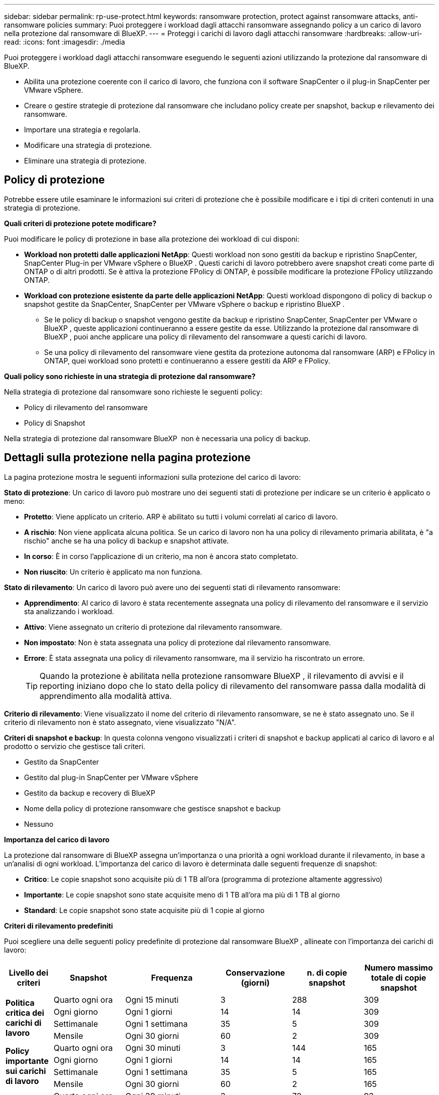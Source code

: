 ---
sidebar: sidebar 
permalink: rp-use-protect.html 
keywords: ransomware protection, protect against ransomware attacks, anti-ransomware policies 
summary: Puoi proteggere i workload dagli attacchi ransomware assegnando policy a un carico di lavoro nella protezione dal ransomware di BlueXP. 
---
= Proteggi i carichi di lavoro dagli attacchi ransomware
:hardbreaks:
:allow-uri-read: 
:icons: font
:imagesdir: ./media


[role="lead"]
Puoi proteggere i workload dagli attacchi ransomware eseguendo le seguenti azioni utilizzando la protezione dal ransomware di BlueXP.

* Abilita una protezione coerente con il carico di lavoro, che funziona con il software SnapCenter o il plug-in SnapCenter per VMware vSphere.
* Creare o gestire strategie di protezione dal ransomware che includano policy create per snapshot, backup e rilevamento dei ransomware.
* Importare una strategia e regolarla.
* Modificare una strategia di protezione.
* Eliminare una strategia di protezione.




== Policy di protezione

Potrebbe essere utile esaminare le informazioni sui criteri di protezione che è possibile modificare e i tipi di criteri contenuti in una strategia di protezione.

*Quali criteri di protezione potete modificare?*

Puoi modificare le policy di protezione in base alla protezione dei workload di cui disponi:

* *Workload non protetti dalle applicazioni NetApp*: Questi workload non sono gestiti da backup e ripristino SnapCenter, SnapCenter Plug-in per VMware vSphere o BlueXP . Questi carichi di lavoro potrebbero avere snapshot creati come parte di ONTAP o di altri prodotti. Se è attiva la protezione FPolicy di ONTAP, è possibile modificare la protezione FPolicy utilizzando ONTAP.
* *Workload con protezione esistente da parte delle applicazioni NetApp*: Questi workload dispongono di policy di backup o snapshot gestite da SnapCenter, SnapCenter per VMware vSphere o backup e ripristino BlueXP .
+
** Se le policy di backup o snapshot vengono gestite da backup e ripristino SnapCenter, SnapCenter per VMware o BlueXP , queste applicazioni continueranno a essere gestite da esse. Utilizzando la protezione dal ransomware di BlueXP , puoi anche applicare una policy di rilevamento del ransomware a questi carichi di lavoro.
** Se una policy di rilevamento del ransomware viene gestita da protezione autonoma dal ransomware (ARP) e FPolicy in ONTAP, quei workload sono protetti e continueranno a essere gestiti da ARP e FPolicy.




*Quali policy sono richieste in una strategia di protezione dal ransomware?*

Nella strategia di protezione dal ransomware sono richieste le seguenti policy:

* Policy di rilevamento del ransomware
* Policy di Snapshot


Nella strategia di protezione dal ransomware BlueXP  non è necessaria una policy di backup.



== Dettagli sulla protezione nella pagina protezione

La pagina protezione mostra le seguenti informazioni sulla protezione del carico di lavoro:

*Stato di protezione*: Un carico di lavoro può mostrare uno dei seguenti stati di protezione per indicare se un criterio è applicato o meno:

* *Protetto*: Viene applicato un criterio. ARP è abilitato su tutti i volumi correlati al carico di lavoro.
* *A rischio*: Non viene applicata alcuna politica. Se un carico di lavoro non ha una policy di rilevamento primaria abilitata, è "a rischio" anche se ha una policy di backup e snapshot attivate.
* *In corso*: È in corso l'applicazione di un criterio, ma non è ancora stato completato.
* *Non riuscito*: Un criterio è applicato ma non funziona.


*Stato di rilevamento*: Un carico di lavoro può avere uno dei seguenti stati di rilevamento ransomware:

* *Apprendimento*: Al carico di lavoro è stata recentemente assegnata una policy di rilevamento del ransomware e il servizio sta analizzando i workload.
* *Attivo*: Viene assegnato un criterio di protezione dal rilevamento ransomware.
* *Non impostato*: Non è stata assegnata una policy di protezione dal rilevamento ransomware.
* *Errore*: È stata assegnata una policy di rilevamento ransomware, ma il servizio ha riscontrato un errore.
+

TIP: Quando la protezione è abilitata nella protezione ransomware BlueXP , il rilevamento di avvisi e il reporting iniziano dopo che lo stato della policy di rilevamento del ransomware passa dalla modalità di apprendimento alla modalità attiva.



*Criterio di rilevamento*: Viene visualizzato il nome del criterio di rilevamento ransomware, se ne è stato assegnato uno. Se il criterio di rilevamento non è stato assegnato, viene visualizzato "N/A".

*Criteri di snapshot e backup*: In questa colonna vengono visualizzati i criteri di snapshot e backup applicati al carico di lavoro e al prodotto o servizio che gestisce tali criteri.

* Gestito da SnapCenter
* Gestito dal plug-in SnapCenter per VMware vSphere
* Gestito da backup e recovery di BlueXP
* Nome della policy di protezione ransomware che gestisce snapshot e backup
* Nessuno


*Importanza del carico di lavoro*

La protezione dal ransomware di BlueXP assegna un'importanza o una priorità a ogni workload durante il rilevamento, in base a un'analisi di ogni workload. L'importanza del carico di lavoro è determinata dalle seguenti frequenze di snapshot:

* *Critico*: Le copie snapshot sono acquisite più di 1 TB all'ora (programma di protezione altamente aggressivo)
* *Importante*: Le copie snapshot sono state acquisite meno di 1 TB all'ora ma più di 1 TB al giorno
* *Standard*: Le copie snapshot sono state acquisite più di 1 copie al giorno


*Criteri di rilevamento predefiniti*

Puoi scegliere una delle seguenti policy predefinite di protezione dal ransomware BlueXP , allineate con l'importanza dei carichi di lavoro:

[cols="10,15a,20,15,15,15"]
|===
| Livello dei criteri | Snapshot | Frequenza | Conservazione (giorni) | n. di copie snapshot | Numero massimo totale di copie snapshot 


.4+| *Politica critica dei carichi di lavoro*  a| 
Quarto ogni ora
| Ogni 15 minuti | 3 | 288 | 309 


| Ogni giorno  a| 
Ogni 1 giorni
| 14 | 14 | 309 


| Settimanale  a| 
Ogni 1 settimana
| 35 | 5 | 309 


| Mensile  a| 
Ogni 30 giorni
| 60 | 2 | 309 


.4+| *Policy importante sui carichi di lavoro*  a| 
Quarto ogni ora
| Ogni 30 minuti | 3 | 144 | 165 


| Ogni giorno  a| 
Ogni 1 giorni
| 14 | 14 | 165 


| Settimanale  a| 
Ogni 1 settimana
| 35 | 5 | 165 


| Mensile  a| 
Ogni 30 giorni
| 60 | 2 | 165 


.4+| *Norma sui carichi di lavoro standard*  a| 
Quarto ogni ora
| Ogni 30 minuti | 3 | 72 | 93 


| Ogni giorno  a| 
Ogni 1 giorni
| 14 | 14 | 93 


| Settimanale  a| 
Ogni 1 settimana
| 35 | 5 | 93 


| Mensile  a| 
Ogni 30 giorni
| 60 | 2 | 93 
|===


== Visualizza la protezione dal ransomware su un carico di lavoro

Uno dei primi passi nella protezione dei carichi di lavoro è la visualizzazione dei carichi di lavoro attuali e del loro stato di protezione. Sono visualizzabili i seguenti tipi di carichi di lavoro:

* Workload delle applicazioni
* Workload VM
* Workload di condivisione di file


.Fasi
. Dal menu di navigazione a sinistra di BlueXP, seleziona *protezione* > *protezione dal ransomware*.
. Effettuare una delle seguenti operazioni:
+
** Nel riquadro protezione dati del dashboard, selezionare *Visualizza tutto*.
** Dal menu, selezionare *protezione*.
+
image:screen-protection-sc-columns2.png["Pagina di protezione"]



. Da questa pagina è possibile visualizzare e modificare i dettagli relativi alla protezione del carico di lavoro.



NOTE: Per i workload che hanno già una policy di protezione con il servizio di backup e recovery di SnapCenter o BlueXP, non puoi modificare la data Protection. Per questi workload, il ransomware BlueXP abilita la protezione autonoma dal ransomware e/o la protezione FPolicy, se sono già attivati in altri servizi. Ulteriori informazioni su https://docs.netapp.com/us-en/ontap/anti-ransomware/index.html["Protezione ransomware autonoma"^], https://docs.netapp.com/us-en/bluexp-backup-recovery/index.html["Backup e ripristino BlueXP"^]e https://docs.netapp.com/us-en/ontap/nas-audit/two-parts-fpolicy-solution-concept.html["FPolicy di ONTAP"^].



== Modificare i dettagli dei carichi di lavoro

Puoi rivedere i dettagli dei workload come nome del workload, policy di protezione e informazioni sullo storage.

Puoi modificare il nome del workload, se quest'ultimo non viene gestito dal backup e recovery di SnapCenter o BlueXP .

.Passi dalla pagina protezione
. Dal menu protezione dal ransomware di BlueXP, seleziona *protezione*.
. Nella pagina protezione, selezionare l'opzione *azioni* image:screenshot_horizontal_more_button.gif["Pulsante azioni"] per il carico di lavoro che si desidera aggiornare.
. Dal menu azioni, selezionare *Modifica nome workload*.
. Immettere il nome del nuovo carico di lavoro.
. Selezionare *Salva*.


.Passaggi dalla pagina Dettagli del carico di lavoro
. Dal menu protezione dal ransomware di BlueXP, seleziona *protezione*.
. Nella pagina protezione, selezionare un carico di lavoro.
+
image:screen-protection-details3.png["Dettagli del carico di lavoro nella pagina protezione"]

. Per modificare il nome di un carico di lavoro, fai clic sull'icona *matita* image:button_pencil.png["Matita"] accanto al nome del carico di lavoro e cambia il nome.
. Per visualizzare il criterio associato al carico di lavoro, nel riquadro protezione della pagina Dettagli carico di lavoro, fare clic su *Visualizza criterio*.
. Per visualizzare le destinazioni di backup del carico di lavoro, nel riquadro protezione della pagina Dettagli carico di lavoro, fare clic su *Visualizza destinazione di backup*.
+
Viene visualizzato un elenco di destinazioni di backup configurate.
Per ulteriori informazioni, vedere link:rp-use-settings.html["Configurare le impostazioni di protezione"].





== Abilita una protezione coerente con applicazioni o VM con SnapCenter

L'attivazione della protezione coerente con le applicazioni o le VM consente di proteggere le applicazioni o i carichi di lavoro delle VM in modo coerente, raggiungendo uno stato di inattività e coerente per evitare potenziali perdite di dati successivamente se il ripristino è necessario.

Questo processo avvia la registrazione del server software SnapCenter per le applicazioni o del plug-in SnapCenter per VMware vSphere per le VM utilizzando il backup e il ripristino BlueXP.

Una volta abilitata una protezione coerente con il carico di lavoro, puoi gestire le strategie di protezione nella protezione dal ransomware di BlueXP. La strategia di protezione include le policy di backup e snapshot gestite altrove, oltre a una policy di rilevamento del ransomware gestita nella protezione dal ransomware BlueXP .

Per ulteriori informazioni sulla registrazione di SnapCenter o del plug-in SnapCenter per VMware vSphere utilizzando il backup e recovery di BlueXP, consulta le seguenti informazioni:

* https://docs.netapp.com/us-en/bluexp-backup-recovery/task-register-snapcenter-server.html["Registrare il software del server SnapCenter"^]
* https://docs.netapp.com/us-en/bluexp-backup-recovery/task-register-snapCenter-plug-in-for-vmware-vsphere.html["Registra il plug-in SnapCenter per VMware vSphere"^]


.Fasi
. Dal menu di protezione dal ransomware BlueXP, seleziona *Dashboard*.
. Nel riquadro Recommendations (raccomandazioni), individuare uno dei seguenti suggerimenti e selezionare *Review and Fix* (Rivedi e correggi*):
+
** Registra i server SnapCenter disponibili con BlueXP
** Registra il plug-in SnapCenter disponibile per VMware vSphere (SCV) con BlueXP


. Segui le informazioni per registrare il plug-in SnapCenter o SnapCenter per l'host VMware vSphere utilizzando il backup e recovery di BlueXP.
. Torna alla protezione dal ransomware di BlueXP.
. Dalla protezione ransomware di BlueXP, vai alla Dashboard e avvia di nuovo il processo di rilevamento.
. Da BlueXP ransomware Protection, seleziona *Protection* per visualizzare la pagina Protection.
. Esaminare i dettagli nella colonna Criteri di backup e snapshot nella pagina protezione per verificare che i criteri siano gestiti altrove.




== Utilizzare la classificazione BlueXP  per eseguire la scansione delle informazioni di identificazione personale

All'interno del servizio di protezione ransomware BlueXP  puoi utilizzare la classificazione BlueXP , un componente fondamentale della famiglia BlueXP , per analizzare e classificare i dati in un carico di lavoro di condivisione file. La classificazione dei dati ti aiuta a capire se i tuoi dati includono informazioni personali o private, con conseguenti rischi per la sicurezza.



=== Attiva classificazione BlueXP 

Prima di utilizzare la classificazione BlueXP  all'interno del servizio di protezione dal ransomware BlueXP , devi abilitare la classificazione BlueXP  per eseguire la scansione dei tuoi dati.

.Fasi
. Dal menu protezione dal ransomware di BlueXP, seleziona *protezione*.
. Nella pagina protezione, individuare un carico di lavoro di condivisione file nella colonna carico di lavoro.
+
image:screen-protection-exposure-link.png["Schermata di protezione che mostra la colonna esposizione alla privacy"]

. Nella colonna esposizione privacy, selezionare *identifica esposizione*.
+
image:screen-protection-sensitive-data.png["Schermata di identificazione dei dati sensibili"]

. Rivedere le informazioni sulla classificazione BlueXP .
. Selezionare *identifica*.


.Risultato
La classificazione BlueXP  si connette in remoto ai dati del workload ed esegue la scansione nel cloud NetApp. Solo le informazioni e le metriche identificate rimangono nel cloud NetApp, ma non nei tuoi dati.

La pagina protezione mostra che la classificazione BlueXP  identifica i file e fornisce un'indicazione del numero di file che sta eseguendo la scansione.



=== Esaminare l'esposizione alla privacy

Una volta eseguita la scansione della classificazione BlueXP  per individuare le informazioni personali identificabili (PII), è possibile esaminare il rischio relativo ai dati PII.

I dati PII possono avere uno dei seguenti stati di rischio:

* *Alto*: Xnumber o più file con PII
* *Basso*:


.Fasi
. Dal menu protezione dal ransomware di BlueXP, seleziona *protezione*.
. Nella pagina protezione, individuare il carico di lavoro della condivisione file nella colonna carico di lavoro che mostra uno stato nella colonna esposizione alla privacy.
+
image:screen-protection-exposure-link.png["Schermata di protezione che mostra la colonna esposizione alla privacy"]

. Seleziona il collegamento workload nella colonna workload per visualizzare i dettagli del workload.
+
image:screen-protection-workload-details-privacy-exposure.png["Schermata Dettagli del carico di lavoro che mostra il riquadro esposizione privacy"]

. Nella pagina Dettagli del carico di lavoro, rivedere le informazioni nel riquadro esposizione privacy.
. Per esaminare l'esposizione nella classificazione BlueXP , selezionare *indagare*.
. COSA SUCCEDE? Si passa ora alla classificazione? A cosa serve l'opzione marcia?


Per ulteriori informazioni sulla classificazione BlueXP , fare riferimento ai seguenti argomenti di classificazione BlueXP :

* https://docs.netapp.com/us-en/bluexp-classification/concept-cloud-compliance.html["Scopri di più sulla classificazione BlueXP"^]
* https://docs.netapp.com/us-en/bluexp-classification/reference-private-data-categories.html["Categorie di dati privati"^]
* https://docs.netapp.com/us-en/bluexp-classification/task-investigate-data.html["Esaminare i dati memorizzati nella propria organizzazione"^]




=== Visualizzare le modifiche apportate alla priorità del carico di lavoro in base ai dati di sensibilità

DA DEFINIRE



== Aggiungi una strategia di protezione dal ransomware

Puoi aggiungere una strategia di protezione dal ransomware ai carichi di lavoro. Le modalità di esecuzione dipendono dalla presenza o meno di criteri di snapshot e backup:

* *Crea una strategia di protezione dal ransomware se non disponi di policy di backup o snapshot*. Se sul workload non esistono policy di backup o snapshot, puoi creare una strategia di protezione dal ransomware, che può includere le seguenti policy che crei nella protezione dal ransomware BlueXP :
+
** Policy di Snapshot
** Policy di backup
** Policy di rilevamento del ransomware


* *Creare un criterio di rilevamento per i workload che dispongono già di criteri di snapshot e backup*, che sono gestiti in altri prodotti o servizi NetApp. Il criterio di rilevamento non modifica i criteri gestiti in altri prodotti.




=== Creare una strategia di protezione dal ransomware (se non disponi di policy di backup o snapshot)

Se sul workload non esistono policy di backup o snapshot, puoi creare una strategia di protezione dal ransomware, che può includere le seguenti policy che crei nella protezione dal ransomware BlueXP :

* Policy di Snapshot
* policy di backup
* Policy di rilevamento del ransomware


.Passaggi per creare una strategia di protezione dal ransomware
. Dal menu protezione dal ransomware di BlueXP, seleziona *protezione*.
. Nella pagina protezione, selezionare *Gestisci strategie di protezione*.
+
image:screen-protection-strategy-manage3.png["Pagina Gestione strategia"]

. Dalla pagina delle strategie di protezione dal ransomware, seleziona *Aggiungi*.
+
image:screen-protection-strategy-add.png["Pagina Aggiungi strategia che mostra la sezione istantanea"]

. Immettere un nuovo nome di strategia o un nome esistente per copiarlo. Se si immette un nome esistente, scegliere quale copiare e selezionare *Copia*.
+

NOTE: Se si sceglie di copiare e modificare una strategia esistente, il servizio aggiunge "_copy" al nome originale. È necessario modificare il nome e almeno un'impostazione per renderlo univoco.

. Per ciascun elemento, selezionare la *freccia giù*.
+
** *Criteri di rilevamento*:
+
*** *Policy*: Scegliere uno dei criteri di rilevamento preprogettati.
*** *Rilevamento primario*: Abilitare il rilevamento ransomware per fare in modo che il servizio rilevi potenziali attacchi ransomware.
*** *Blocca estensioni file*: Abilitare questa opzione affinché il blocco di servizio conosca le estensioni file sospette. Quando è abilitato il rilevamento primario, il servizio crea copie snapshot automatizzate.
+
Se si desidera modificare le estensioni dei file bloccati, modificarle in System Manager.



** *Snapshot policy*:
+
*** *Snapshot policy base ame*: Selezionare un criterio o selezionare *Create* (Crea*) e immettere un nome per il criterio snapshot.
*** *Snapshot locking*: Permette di bloccare le copie snapshot sullo storage primario in modo che non possano essere modificate o eliminate per un certo periodo di tempo, anche se un attacco ransomware gestisce la destinazione storage di backup. Questo viene anche chiamato _storage immutabile_. Ciò consente tempi di ripristino più rapidi.
+
Quando uno snapshot è bloccato, l'ora di scadenza del volume è impostata sull'ora di scadenza della copia snapshot.

+
Il blocco della copia snapshot è disponibile con ONTAP 9.12.1 e versioni successive. Per ulteriori informazioni su SnapLock, fare riferimento a. https://docs.netapp.com/us-en/ontap/snaplock/index.html["SnapLock a ONTAP"^].

*** *Pianificazioni istantanee*: Scegliere le opzioni di pianificazione, il numero di copie snapshot da conservare e selezionare per attivare la pianificazione.


** *Politica di backup*:
+
*** *Backup policy basename*: Immettere un nuovo nome o scegliere un nome esistente.
*** *Pianificazioni di backup*: Scegliere le opzioni di pianificazione per l'archiviazione secondaria e attivare la pianificazione.




+

TIP: Per abilitare il blocco dei backup nell'archiviazione secondaria, configurare le destinazioni di backup utilizzando l'opzione *Impostazioni*. Per ulteriori informazioni, vedere link:rp-use-settings.html["Configurare le impostazioni"].

. Selezionare *Aggiungi*.




=== Aggiungere una policy di rilevamento ai carichi di lavoro che dispongono già di policy di backup e snapshot

Con la protezione dal ransomware di BlueXP  puoi assegnare una policy di rilevamento del ransomware a workload che dispongono già di policy di backup e snapshot, gestite in altri prodotti o servizi NetApp. Il criterio di rilevamento non modifica i criteri gestiti in altri prodotti.

Altri servizi, come backup e recovery di BlueXP e SnapCenter, utilizzano i seguenti tipi di policy per gestire i workload:

* Policy che governano gli snapshot
* Policy che governano la replica sullo storage secondario
* Policy che governano i backup nello storage a oggetti


.Fasi
. Dal menu protezione dal ransomware di BlueXP, seleziona *protezione*.
+
image:screen-protection-strategy-manage3.png["Pagina Gestione strategia"]

. Nella pagina protezione, selezionare un carico di lavoro e selezionare *Proteggi*.
+
La pagina di protezione mostra le policy gestite dal software SnapCenter, da SnapCenter per VMware vSphere e dal backup e recovery di BlueXP.

+
Nell'esempio seguente vengono illustrati i criteri gestiti da SnapCenter:

+
image:screen-protect-sc-policies.png["Pagina di protezione con criteri SnapCenter"]

+
Il seguente esempio mostra le policy gestite dal backup e recovery di BlueXP:

+
image:screen-protect-br-policies.png["Pagina di protezione che mostra le policy di backup e recovery di BlueXP"]

. Per visualizzare i dettagli dei criteri gestiti altrove, fare clic sulla freccia *giù*.
. Per applicare un criterio di rilevamento oltre ai criteri di snapshot e backup gestiti altrove, selezionare il criterio di rilevamento.
. Selezionare *Proteggi*.
. Nella pagina protezione, esaminare la colonna Criteri di rilevamento per vedere il criterio di rilevamento assegnato. Inoltre, nella colonna Criteri di backup e snapshot viene visualizzato il nome del prodotto o servizio che gestisce i criteri.




== Assegnare un criterio diverso

È possibile assegnare un criterio di protezione diverso sostituendo quello corrente.

.Fasi
. Dal menu protezione dal ransomware di BlueXP, seleziona *protezione*.
. Nella pagina protezione, nella riga del carico di lavoro, selezionare *Modifica protezione*.
. Nella pagina Criteri, fare clic sulla freccia verso il basso relativa al criterio che si desidera assegnare per rivedere i dettagli.
. Selezionare il criterio che si desidera assegnare.
. Selezionare *Proteggi* per terminare la modifica.




== Gestire le strategie di protezione dal ransomware

Puoi modificare o eliminare una strategia ransomware.



=== Visualizza i carichi di lavoro protetti da una strategia di protezione dal ransomware

Prima di modificare o eliminare una strategia di protezione dal ransomware, potresti voler visualizzare i carichi di lavoro protetti da tale strategia.

È possibile visualizzare i carichi di lavoro dall'elenco delle strategie o quando si modifica una strategia specifica.

.Procedura per la visualizzazione dell'elenco delle strategie
. Dal menu protezione dal ransomware di BlueXP, seleziona *protezione*.
. Dalla pagina protezione, seleziona *Gestisci strategie di protezione ransomware*.
+
La pagina delle strategie di protezione dal ransomware visualizza un elenco di strategie.

+
image:screen-protection-strategy-list.png["Schermata delle strategie di protezione dal ransomware che mostra un elenco di strategie"]

. Nella pagina strategie di protezione dal ransomware, nella colonna carichi di lavoro protetti, fare clic su *Visualizza* accanto al numero di carichi di lavoro protetti.


.Passaggi durante la modifica di una strategia
. Dal menu protezione dal ransomware di BlueXP, seleziona *protezione*.
. Dalla pagina protezione, seleziona *Gestisci strategie di protezione ransomware*.
+
image:screen-protection-strategy-list-edit.png["Schermata delle strategie di protezione dal ransomware che mostra il menu azioni"]

. Nella pagina Gestisci strategie, selezionare l'image:screenshot_horizontal_more_button.gif["Pulsante azioni"]opzione *azioni* per la strategia che si desidera modificare.
. Dal menu Actions (azioni), selezionare *Edit* (Modifica).
+
image:screen-protection-strategy-edit.png["Modifica la pagina della strategia di protezione dal ransomware"]

. Visualizzare i carichi di lavoro protetti da questa strategia selezionando *Visualizza* accanto al numero di carichi di lavoro nella parte superiore della pagina.




=== Modifica una strategia di protezione dal ransomware

È possibile modificare una strategia di protezione selezionando una diversa strategia di criteri di rilevamento preconfigurati, selezionando un criterio diverso o aggiungendo un nuovo criterio di backup.

.Fasi
. Dal menu protezione dal ransomware di BlueXP, seleziona *protezione*.
. Dalla pagina protezione, seleziona *Gestisci strategie di protezione ransomware*.
+
image:screen-protection-strategy-list-edit.png["Schermata delle strategie di protezione dal ransomware che mostra il menu azioni"]

. Nella pagina Gestisci strategie, selezionare l'image:screenshot_horizontal_more_button.gif["Pulsante azioni"]opzione *azioni* per la strategia che si desidera modificare.
. Dal menu Actions (azioni), selezionare *Edit* (Modifica).
+
image:screen-protection-strategy-edit.png["Modifica la pagina della strategia di protezione dal ransomware"]

. Effettuare una delle seguenti operazioni:
+
** Copia da una strategia esistente.
** Selezionare un'istantanea o un criterio di backup diverso.
** Aggiungere un nuovo snapshot o un nuovo criterio di backup.


. Modificare i dettagli.
. Selezionare *Salva* per terminare la modifica.




=== Elimina una strategia di protezione dal ransomware

Puoi eliminare una strategia di protezione non attualmente associata a alcun carico di lavoro.

.Fasi
. Dal menu protezione dal ransomware di BlueXP, seleziona *protezione*.
. Dalla pagina protezione, seleziona *Gestisci strategie di protezione ransomware*.
. Nella pagina Gestisci strategie, selezionare l'opzione *azioni* image:screenshot_horizontal_more_button.gif["Pulsante azioni"] per la strategia che si desidera eliminare.
. Dal menu azioni, selezionare *Elimina strategia*.

